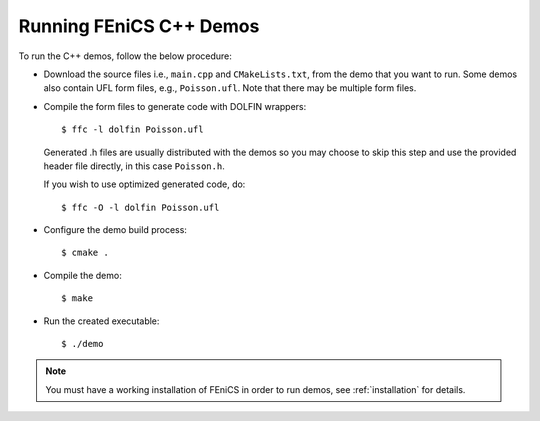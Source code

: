 .. General notes on how to run the C++ demos.

.. _demos_cpp_running_demos:

************************
Running FEniCS C++ Demos
************************

To run the C++ demos, follow the below procedure:

* Download the source files i.e., ``main.cpp`` and ``CMakeLists.txt``,
  from the demo that you want to run. Some demos also contain UFL form
  files, e.g., ``Poisson.ufl``. Note that there may be multiple form
  files.

* Compile the form files to generate code with DOLFIN wrappers::

      $ ffc -l dolfin Poisson.ufl

  Generated .h files are usually distributed with the demos so you may
  choose to skip this step and use the provided header file directly,
  in this case ``Poisson.h``.

  If you wish to use optimized generated code, do::

      $ ffc -O -l dolfin Poisson.ufl

* Configure the demo build process::

      $ cmake .

* Compile the demo::

      $ make

* Run the created executable::

    $ ./demo

.. note::

    You must have a working installation of FEniCS in order to run demos,
    see :ref:`installation` for details.
